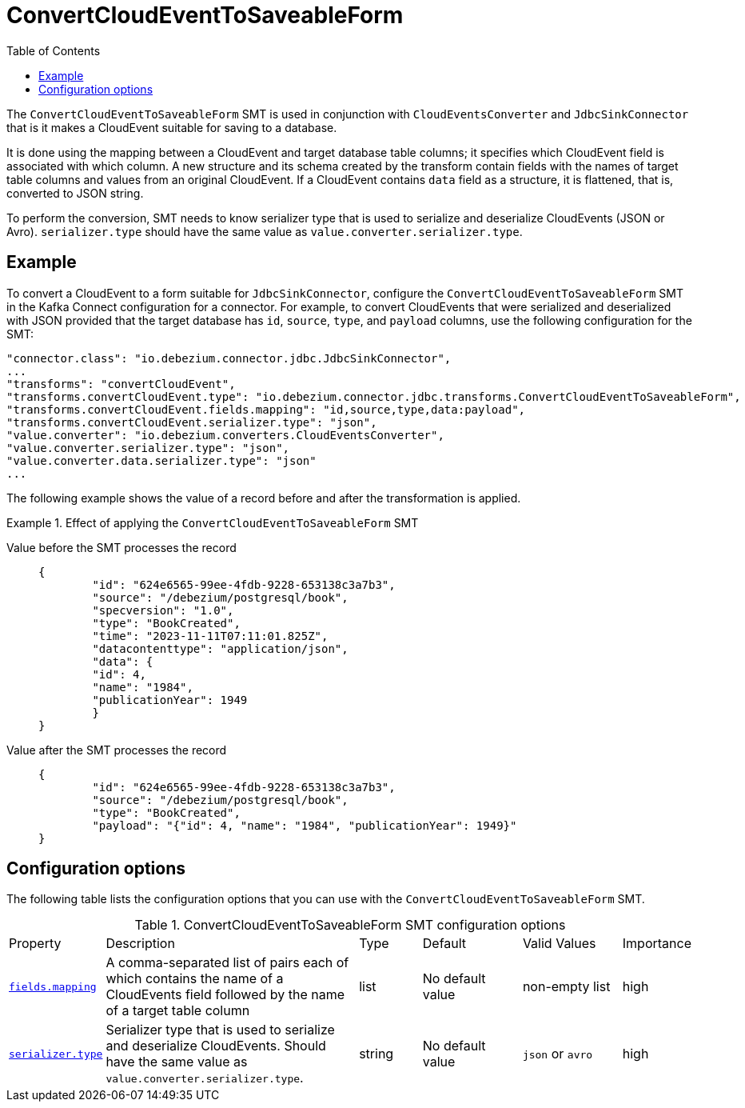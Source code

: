 :page-aliases: configuration/convert-cloudevent-to-saveable-form.adoc
// Category: debezium-using
// Type: assembly
// ModuleID: convert-cloudevent-to-saveable-form
// Title: ConvertCloudEventToSaveableForm
[id="convert-cloudevent-to-saveable-form"]
= ConvertCloudEventToSaveableForm

:toc:
:toc-placement: macro
:linkattrs:
:icons: font
:source-highlighter: highlight.js

toc::[]

The `ConvertCloudEventToSaveableForm` SMT is used in conjunction with `CloudEventsConverter` and `JdbcSinkConnector` that is it makes a
CloudEvent suitable for saving to a database.

It is done using the mapping between a CloudEvent and target database table columns; it specifies which CloudEvent field is
associated with which column. A new structure and its schema created by the transform contain fields with the names of target table
columns and values from an original CloudEvent. If a CloudEvent contains `data` field as a structure, it is flattened, that is,
converted to JSON string.

To perform the conversion, SMT needs to know serializer type that is used to serialize and deserialize CloudEvents
(JSON or Avro). `serializer.type` should have the same value as `value.converter.serializer.type`.

// Type: concept
// Title: Example: Basic configuration of the {prodname} `ConvertCloudEventToSaveableForm` SMT
// ModuleID: basic-configuration-of-the-debezium-convert-cloudevent-to-saveable-form-smt
[[example-convert-cloudevent-to-saveable-form]]
== Example

To convert a CloudEvent to a form suitable for `JdbcSinkConnector`, configure the `ConvertCloudEventToSaveableForm` SMT in the Kafka Connect configuration
for a connector. For example, to convert CloudEvents that were serialized and deserialized with JSON provided that the target database has
`id`, `source`, `type`, and `payload` columns, use the following configuration for the SMT:

[source]
----
"connector.class": "io.debezium.connector.jdbc.JdbcSinkConnector",
...
"transforms": "convertCloudEvent",
"transforms.convertCloudEvent.type": "io.debezium.connector.jdbc.transforms.ConvertCloudEventToSaveableForm",
"transforms.convertCloudEvent.fields.mapping": "id,source,type,data:payload",
"transforms.convertCloudEvent.serializer.type": "json",
"value.converter": "io.debezium.converters.CloudEventsConverter",
"value.converter.serializer.type": "json",
"value.converter.data.serializer.type": "json"
...
----

The following example shows the value of a record before and after the transformation is applied.

.Effect of applying the `ConvertCloudEventToSaveableForm` SMT
====
Value before the SMT processes the record::
+
[source]
----
{
	"id": "624e6565-99ee-4fdb-9228-653138c3a7b3",
	"source": "/debezium/postgresql/book",
	"specversion": "1.0",
	"type": "BookCreated",
	"time": "2023-11-11T07:11:01.825Z",
	"datacontenttype": "application/json",
	"data": {
        "id": 4,
        "name": "1984",
        "publicationYear": 1949
	}
}
----

Value after the SMT processes the record::
+
[source, json]
----
{
	"id": "624e6565-99ee-4fdb-9228-653138c3a7b3",
	"source": "/debezium/postgresql/book",
	"type": "BookCreated",
	"payload": "{"id": 4, "name": "1984", "publicationYear": 1949}"
}
----
====

// Type: reference
// ModuleID: options-for-configuring-the-cloudevent-to-saveable-form-transformation
// Title: Options for configuring the `ConvertCloudEventToSaveableForm` transformation
[[cloudevent-to-saveable-form-configuration-options]]
== Configuration options

The following table lists the configuration options that you can use with the `ConvertCloudEventToSaveableForm` SMT.

.ConvertCloudEventToSaveableForm SMT configuration options
[cols="14%a,40%a,10%a, 16%a, 16%a, 10%a"]
|===
|Property
|Description
|Type
|Default
|Valid Values
|Importance

|[[cloudevent-to-saveable-form-fields-mapping]]<<cloudevent-to-saveable-form-fields-mapping, `fields.mapping`>>
|A comma-separated list of pairs each of which contains the name of a CloudEvents field followed by the name of a target table column
|list
|No default value
|non-empty list
|high
|[[cloudevent-to-saveable-form-serializer-type]]<<cloudevent-to-saveable-form-serializer-type, `serializer.type`>>
|Serializer type that is used to serialize and deserialize CloudEvents. Should have the same value as `value.converter.serializer.type`.
|string
|No default value
|`json` or `avro`
|high
|===

